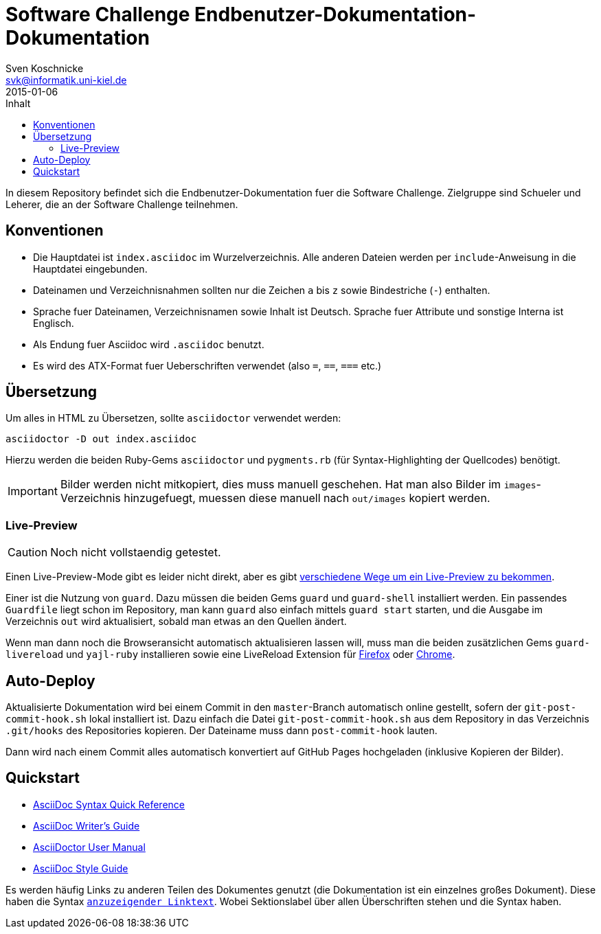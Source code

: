 = Software Challenge Endbenutzer-Dokumentation-Dokumentation
Sven Koschnicke <svk@informatik.uni-kiel.de>
2015-01-06
:toc:
:toc-title: Inhalt

In diesem Repository befindet sich die Endbenutzer-Dokumentation fuer
die Software Challenge. Zielgruppe sind Schueler und Leherer, die an
der Software Challenge teilnehmen.

== Konventionen

* Die Hauptdatei ist `index.asciidoc` im Wurzelverzeichnis. Alle
  anderen Dateien werden per `include`-Anweisung in die Hauptdatei
  eingebunden.
* Dateinamen und Verzeichnisnahmen sollten nur die Zeichen `a` bis `z`
  sowie Bindestriche (`-`) enthalten.
* Sprache fuer Dateinamen, Verzeichnisnamen sowie Inhalt ist
  Deutsch. Sprache fuer Attribute und sonstige Interna ist Englisch.
* Als Endung fuer Asciidoc wird `.asciidoc` benutzt.
* Es wird des ATX-Format fuer Ueberschriften verwendet (also `=`,
  `==`, `===` etc.)

== Übersetzung

Um alles in HTML zu Übersetzen, sollte `asciidoctor` verwendet werden:

....
asciidoctor -D out index.asciidoc
....

Hierzu werden die beiden Ruby-Gems `asciidoctor` und `pygments.rb`
(für Syntax-Highlighting der Quellcodes) benötigt.

IMPORTANT: Bilder werden nicht mitkopiert, dies muss manuell
geschehen. Hat man also Bilder im `images`-Verzeichnis hinzugefuegt,
muessen diese manuell nach `out/images` kopiert werden.

=== Live-Preview

CAUTION: Noch nicht vollstaendig getestet.

Einen Live-Preview-Mode gibt es leider nicht direkt, aber es gibt
http://asciidoctor.org/docs/editing-asciidoc-with-live-preview/[verschiedene
Wege um ein Live-Preview zu bekommen].

Einer ist die Nutzung von `guard`. Dazu müssen die beiden Gems `guard`
und `guard-shell` installiert werden. Ein passendes `Guardfile` liegt
schon im Repository, man kann `guard` also einfach mittels `guard
start` starten, und die Ausgabe im Verzeichnis `out` wird
aktualisiert, sobald man etwas an den Quellen ändert.

Wenn man dann noch die Browseransicht automatisch aktualisieren lassen
will, muss man die beiden zusätzlichen Gems `guard-livereload` und
`yajl-ruby` installieren sowie eine LiveReload Extension für
http://feedback.livereload.com/knowledgebase/articles/86242-how-do-i-install-and-use-the-browser-extensions-[Firefox]
oder
https://chrome.google.com/webstore/detail/livereload/jnihajbhpnppcggbcgedagnkighmdlei?hl=en[Chrome].

== Auto-Deploy

Aktualisierte Dokumentation wird bei einem Commit in den
`master`-Branch automatisch online gestellt, sofern der
`git-post-commit-hook.sh` lokal installiert ist. Dazu einfach die
Datei `git-post-commit-hook.sh` aus dem Repository in das Verzeichnis
`.git/hooks` des Repositories kopieren. Der Dateiname muss dann
`post-commit-hook` lauten.

Dann wird nach einem Commit alles automatisch konvertiert auf GitHub
Pages hochgeladen (inklusive Kopieren der Bilder).

== Quickstart

* http://asciidoctor.org/docs/asciidoc-syntax-quick-reference/[AsciiDoc Syntax Quick Reference]
* http://asciidoctor.org/docs/asciidoc-writers-guide/[AsciiDoc Writer's Guide]
* http://asciidoctor.org/docs/user-manual/[AsciiDoctor User Manual]
* http://asciidoctor.org/docs/asciidoc-recommended-practices/[AsciiDoc Style Guide]

Es werden häufig Links zu anderen Teilen des Dokumentes genutzt (die
Dokumentation ist ein einzelnes großes Dokument). Diese haben die
Syntax `<<Sektionslabel,anzuzeigender Linktext>>`. Wobei Sektionslabel
über allen Überschriften stehen und die Syntax `[[labelname]]` haben.